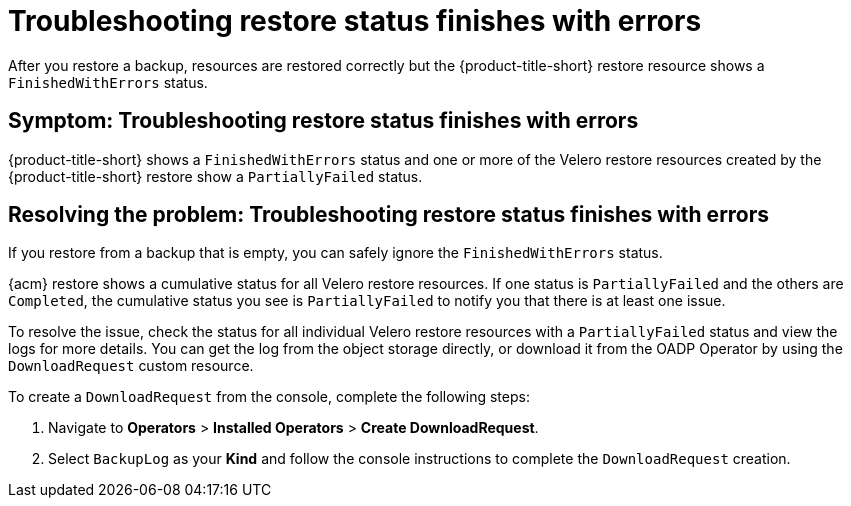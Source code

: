 [#troubleshooting-restore-finishedwitherrors]
= Troubleshooting restore status finishes with errors

After you restore a backup, resources are restored correctly but the {product-title-short} restore resource shows a `FinishedWithErrors` status.

[#symptom-restore-finishedwitherrors]
== Symptom: Troubleshooting restore status finishes with errors

{product-title-short} shows a `FinishedWithErrors` status and one or more of the Velero restore resources created by the {product-title-short} restore show a `PartiallyFailed` status.

[#resolving-restore-finishedwitherrors]
== Resolving the problem: Troubleshooting restore status finishes with errors

If you restore from a backup that is empty, you can safely ignore the `FinishedWithErrors` status.

{acm} restore shows a cumulative status for all Velero restore resources. If one status is `PartiallyFailed` and the others are `Completed`, the cumulative status you see is `PartiallyFailed` to notify you that there is at least one issue.

To resolve the issue, check the status for all individual Velero restore resources with a `PartiallyFailed` status and view the logs for more details. You can get the log from the object storage directly, or download it from the OADP Operator by using the `DownloadRequest` custom resource.

To create a `DownloadRequest` from the console, complete the following steps:

. Navigate to *Operators* > *Installed Operators* > *Create DownloadRequest*.

. Select `BackupLog` as your *Kind* and follow the console instructions to complete the `DownloadRequest` creation.
